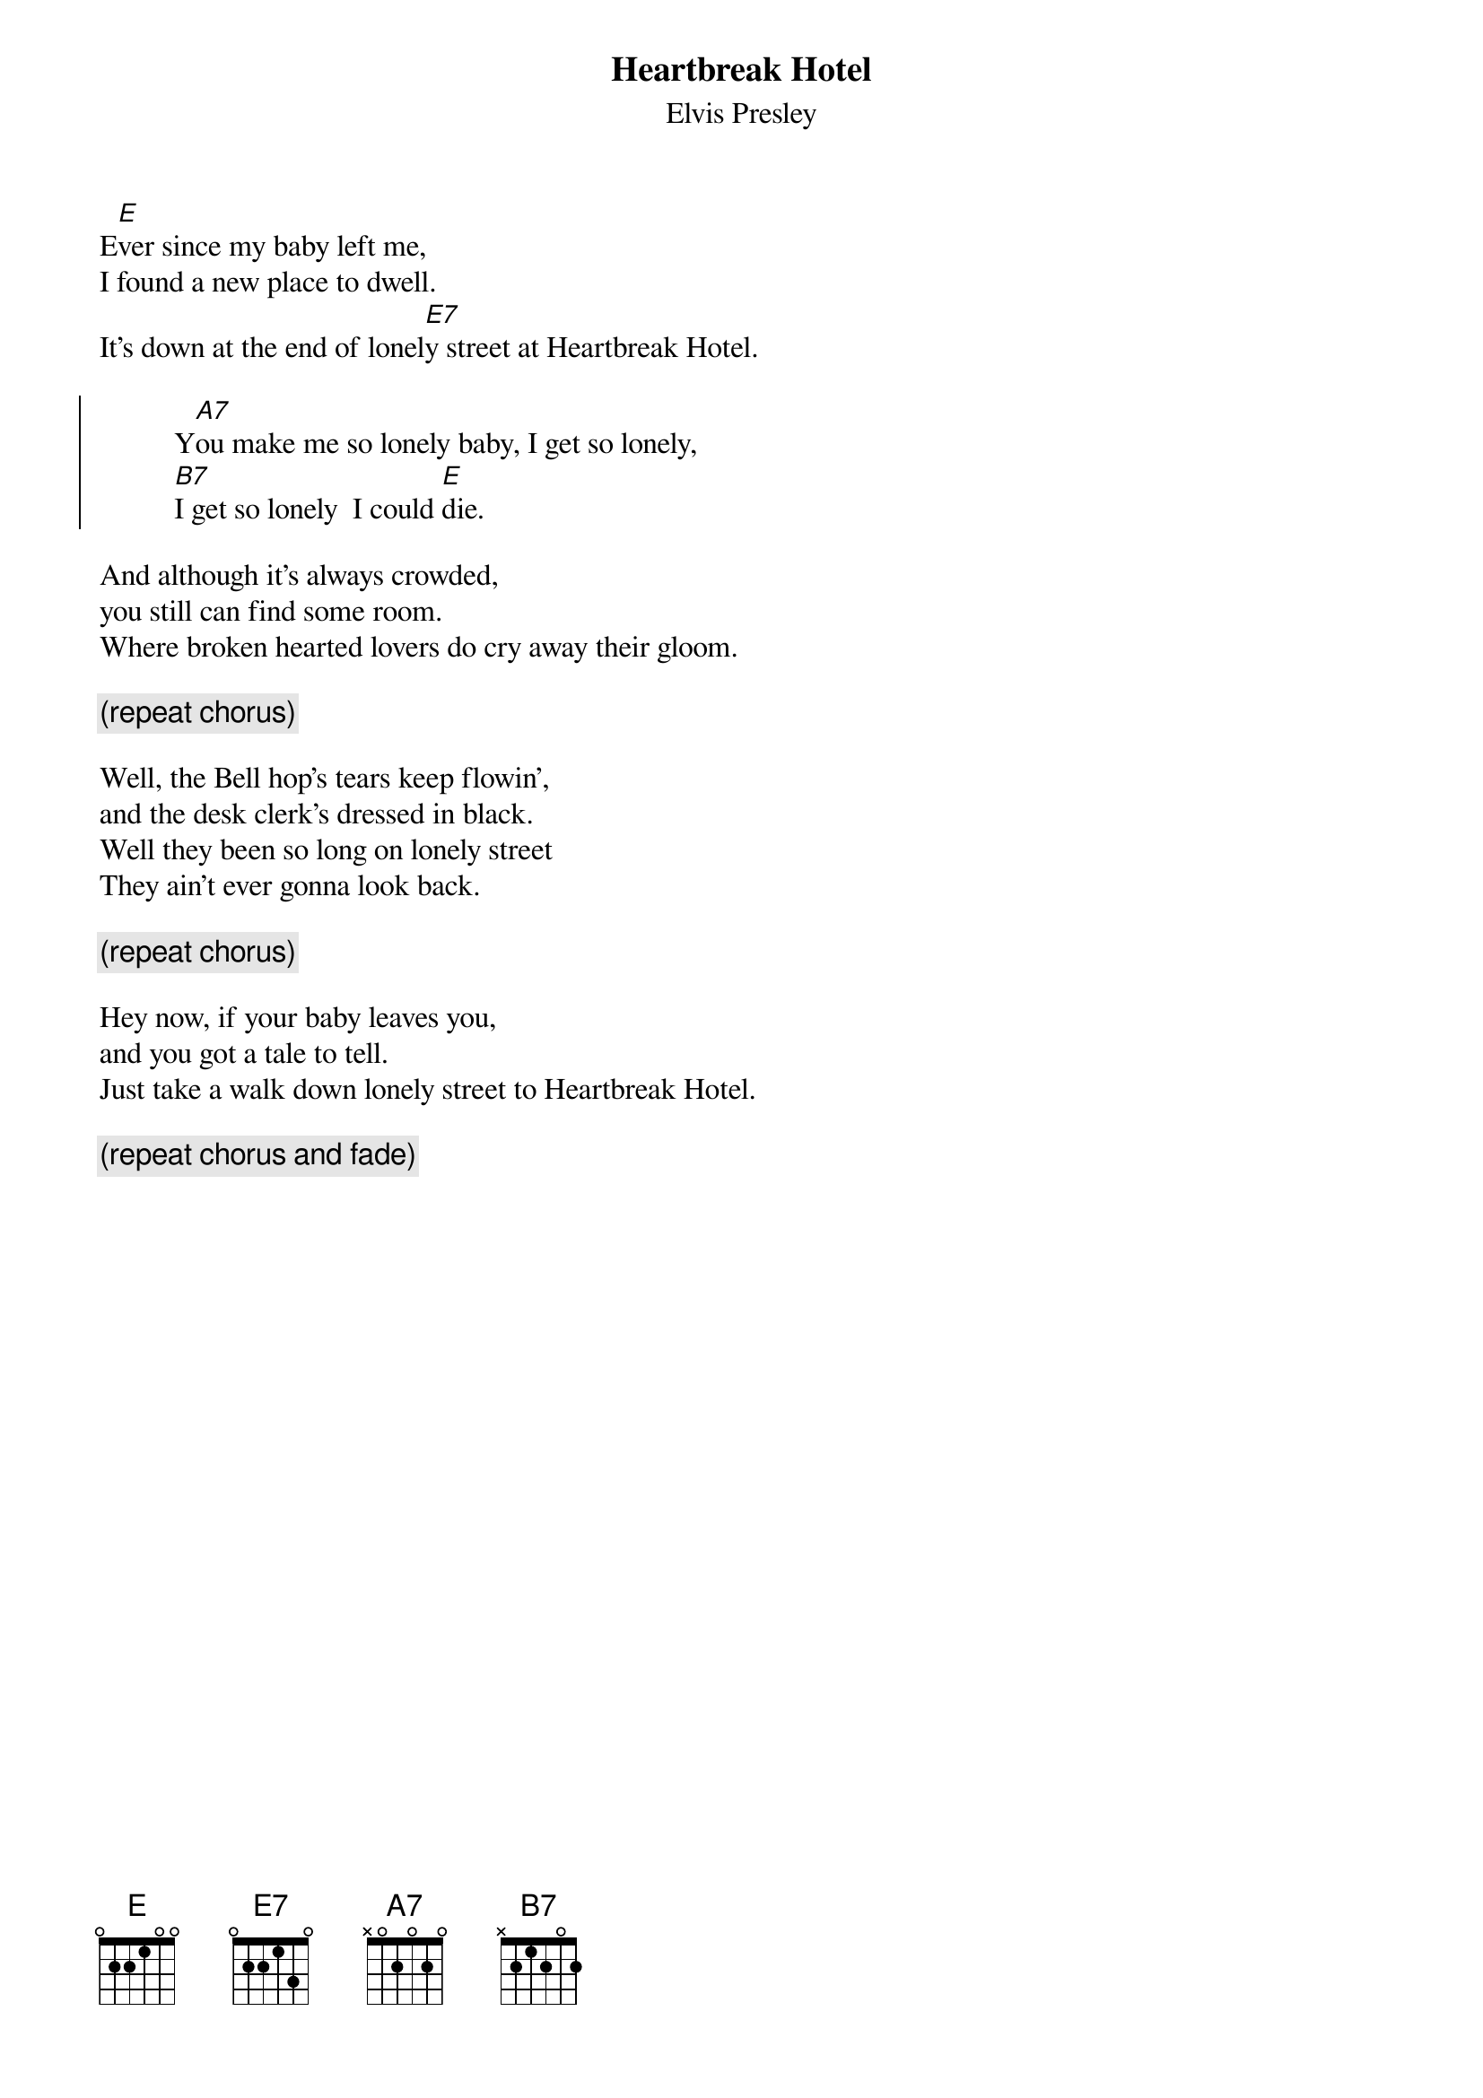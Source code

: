 {key: E}
{t:Heartbreak Hotel}
{st:Elvis Presley}

E[E]ver since my baby left me,
I found a new place to dwell.
It's down at the end of lonel[E7]y street at Heartbreak Hotel.

{soc}
          Y[A7]ou make me so lonely baby, I get so lonely,
          [B7]I get so lonely  I could [E]die.
{eoc}

And although it's always crowded,
you still can find some room.
Where broken hearted lovers do cry away their gloom.

{c:(repeat chorus)}

Well, the Bell hop's tears keep flowin',
and the desk clerk's dressed in black.
Well they been so long on lonely street
They ain't ever gonna look back.

{c:(repeat chorus)}

Hey now, if your baby leaves you,
and you got a tale to tell.
Just take a walk down lonely street to Heartbreak Hotel.

{c:(repeat chorus and fade)}
